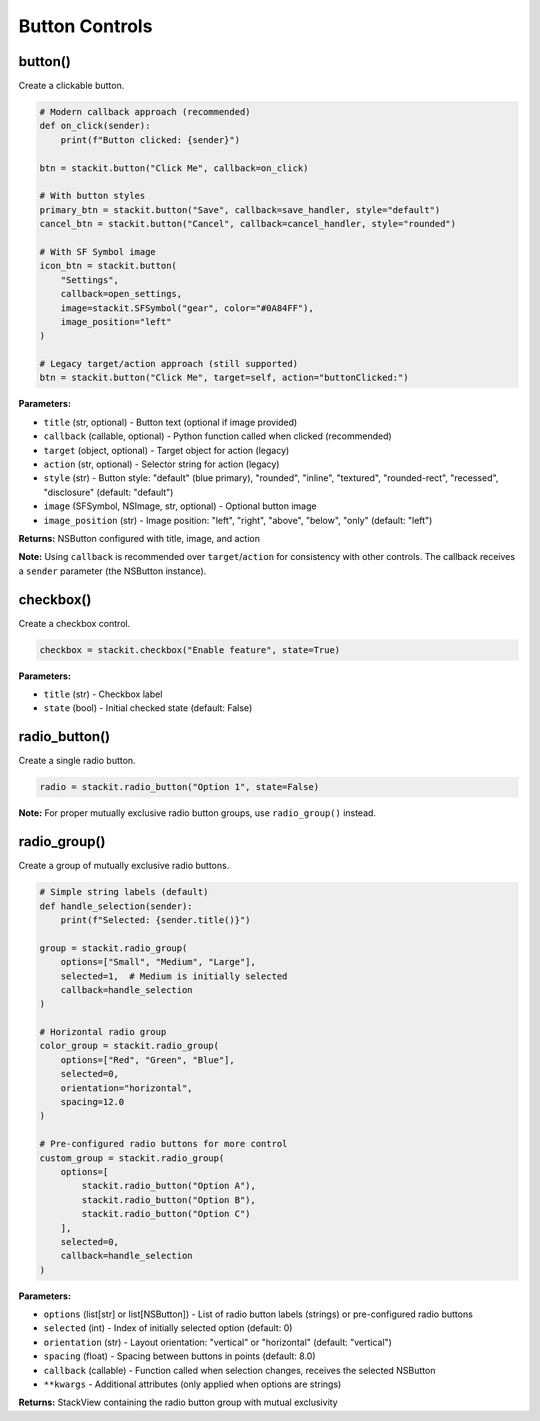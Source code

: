 Button Controls
===============

button()
--------

Create a clickable button.

.. code-block:: python

   # Modern callback approach (recommended)
   def on_click(sender):
       print(f"Button clicked: {sender}")

   btn = stackit.button("Click Me", callback=on_click)

   # With button styles
   primary_btn = stackit.button("Save", callback=save_handler, style="default")
   cancel_btn = stackit.button("Cancel", callback=cancel_handler, style="rounded")

   # With SF Symbol image
   icon_btn = stackit.button(
       "Settings",
       callback=open_settings,
       image=stackit.SFSymbol("gear", color="#0A84FF"),
       image_position="left"
   )

   # Legacy target/action approach (still supported)
   btn = stackit.button("Click Me", target=self, action="buttonClicked:")

**Parameters:**

* ``title`` (str, optional) - Button text (optional if image provided)
* ``callback`` (callable, optional) - Python function called when clicked (recommended)
* ``target`` (object, optional) - Target object for action (legacy)
* ``action`` (str, optional) - Selector string for action (legacy)
* ``style`` (str) - Button style: "default" (blue primary), "rounded", "inline", "textured", "rounded-rect", "recessed", "disclosure" (default: "default")
* ``image`` (SFSymbol, NSImage, str, optional) - Optional button image
* ``image_position`` (str) - Image position: "left", "right", "above", "below", "only" (default: "left")

**Returns:** NSButton configured with title, image, and action

**Note:** Using ``callback`` is recommended over ``target``/``action`` for consistency with other controls. The callback receives a ``sender`` parameter (the NSButton instance).

checkbox()
----------

Create a checkbox control.

.. code-block:: python

   checkbox = stackit.checkbox("Enable feature", state=True)

**Parameters:**

* ``title`` (str) - Checkbox label
* ``state`` (bool) - Initial checked state (default: False)

radio_button()
--------------

Create a single radio button.

.. code-block:: python

   radio = stackit.radio_button("Option 1", state=False)

**Note:** For proper mutually exclusive radio button groups, use ``radio_group()`` instead.

radio_group()
-------------

Create a group of mutually exclusive radio buttons.

.. code-block:: python

   # Simple string labels (default)
   def handle_selection(sender):
       print(f"Selected: {sender.title()}")

   group = stackit.radio_group(
       options=["Small", "Medium", "Large"],
       selected=1,  # Medium is initially selected
       callback=handle_selection
   )

   # Horizontal radio group
   color_group = stackit.radio_group(
       options=["Red", "Green", "Blue"],
       selected=0,
       orientation="horizontal",
       spacing=12.0
   )

   # Pre-configured radio buttons for more control
   custom_group = stackit.radio_group(
       options=[
           stackit.radio_button("Option A"),
           stackit.radio_button("Option B"),
           stackit.radio_button("Option C")
       ],
       selected=0,
       callback=handle_selection
   )

**Parameters:**

* ``options`` (list[str] or list[NSButton]) - List of radio button labels (strings) or pre-configured radio buttons
* ``selected`` (int) - Index of initially selected option (default: 0)
* ``orientation`` (str) - Layout orientation: "vertical" or "horizontal" (default: "vertical")
* ``spacing`` (float) - Spacing between buttons in points (default: 8.0)
* ``callback`` (callable) - Function called when selection changes, receives the selected NSButton
* ``**kwargs`` - Additional attributes (only applied when options are strings)

**Returns:** StackView containing the radio button group with mutual exclusivity
